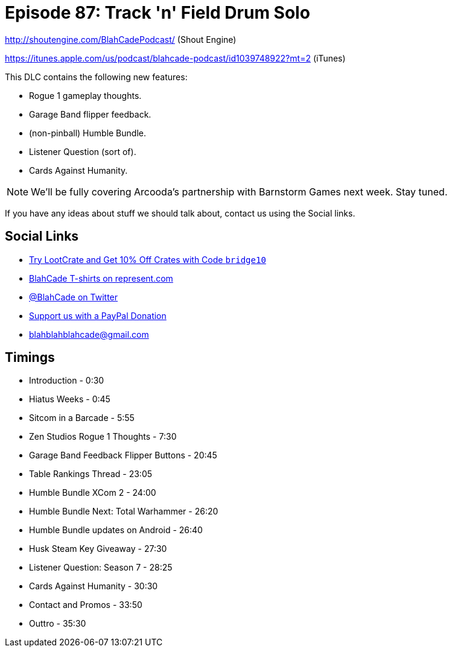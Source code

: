 = Episode 87: Track 'n' Field Drum Solo
:hp-tags: farsight, gottlieb, listener-challenge
:hp-image: images/logo.png

http://shoutengine.com/BlahCadePodcast/ (Shout Engine)

https://itunes.apple.com/us/podcast/blahcade-podcast/id1039748922?mt=2 (iTunes)

This DLC contains the following new features:

* Rogue 1 gameplay thoughts.
* Garage Band flipper feedback.
* (non-pinball) Humble Bundle.
* Listener Question (sort of).
* Cards Against Humanity.

NOTE: We'll be fully covering Arcooda's partnership with Barnstorm Games next week. Stay tuned.

If you have any ideas about stuff we should talk about, contact us using the Social links.


== Social Links

* http://trylootcrate.com/blahcade[Try LootCrate and Get 10% Off Crates with Code `bridge10`]
* https://represent.com/blahcade-shirt[BlahCade T-shirts on represent.com]
* https://twitter.com/blahcade[@BlahCade on Twitter]
* https://paypal.me/blahcade[Support us with a PayPal Donation]
* blahblahblahcade@gmail.com

== Timings

* Introduction - 0:30
* Hiatus Weeks - 0:45
* Sitcom in a Barcade - 5:55
* Zen Studios Rogue 1 Thoughts - 7:30
* Garage Band Feedback Flipper Buttons - 20:45
* Table Rankings Thread - 23:05
* Humble Bundle XCom 2 - 24:00
* Humble Bundle Next: Total Warhammer - 26:20
* Humble Bundle updates on Android - 26:40
* Husk Steam Key Giveaway - 27:30
* Listener Question: Season 7 - 28:25
* Cards Against Humanity - 30:30
* Contact and Promos - 33:50
* Outtro - 35:30
